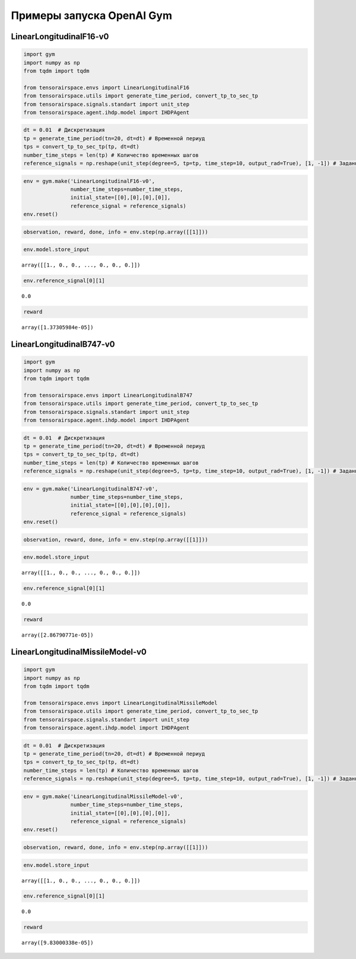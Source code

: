 Примеры запуска OpenAI Gym 
==================================================


LinearLongitudinalF16-v0
------------------------
.. code:: ipython3

    import gym 
    import numpy as np
    from tqdm import tqdm
    
    from tensorairspace.envs import LinearLongitudinalF16
    from tensorairspace.utils import generate_time_period, convert_tp_to_sec_tp
    from tensorairspace.signals.standart import unit_step
    from tensorairspace.agent.ihdp.model import IHDPAgent

.. code:: ipython3

    dt = 0.01  # Дискретизация
    tp = generate_time_period(tn=20, dt=dt) # Временной периуд
    tps = convert_tp_to_sec_tp(tp, dt=dt)
    number_time_steps = len(tp) # Количество временных шагов
    reference_signals = np.reshape(unit_step(degree=5, tp=tp, time_step=10, output_rad=True), [1, -1]) # Заданный сигнал

.. code:: ipython3

    env = gym.make('LinearLongitudinalF16-v0',
                   number_time_steps=number_time_steps, 
                   initial_state=[[0],[0],[0],[0]],
                   reference_signal = reference_signals)
    env.reset()

.. code:: ipython3

    observation, reward, done, info = env.step(np.array([[1]]))

.. code:: ipython3

    env.model.store_input




.. parsed-literal::

    array([[1., 0., 0., ..., 0., 0., 0.]])



.. code:: ipython3

    env.reference_signal[0][1]




.. parsed-literal::

    0.0



.. code:: ipython3

    reward




.. parsed-literal::

    array([1.37305984e-05])



LinearLongitudinalB747-v0
----------------------


.. code:: ipython3

    import gym 
    import numpy as np
    from tqdm import tqdm
    
    from tensorairspace.envs import LinearLongitudinalB747
    from tensorairspace.utils import generate_time_period, convert_tp_to_sec_tp
    from tensorairspace.signals.standart import unit_step
    from tensorairspace.agent.ihdp.model import IHDPAgent

.. code:: ipython3

    dt = 0.01  # Дискретизация
    tp = generate_time_period(tn=20, dt=dt) # Временной периуд
    tps = convert_tp_to_sec_tp(tp, dt=dt)
    number_time_steps = len(tp) # Количество временных шагов
    reference_signals = np.reshape(unit_step(degree=5, tp=tp, time_step=10, output_rad=True), [1, -1]) # Заданный сигнал

.. code:: ipython3

    env = gym.make('LinearLongitudinalB747-v0',
                   number_time_steps=number_time_steps, 
                   initial_state=[[0],[0],[0],[0]],
                   reference_signal = reference_signals)
    env.reset()

.. code:: ipython3

    observation, reward, done, info = env.step(np.array([[1]]))

.. code:: ipython3

    env.model.store_input


.. parsed-literal::

    array([[1., 0., 0., ..., 0., 0., 0.]])



.. code:: ipython3

    env.reference_signal[0][1]




.. parsed-literal::

    0.0



.. code:: ipython3

    reward




.. parsed-literal::

    array([2.86790771e-05])




LinearLongitudinalMissileModel-v0
----------------------



.. code:: ipython3

    import gym 
    import numpy as np
    from tqdm import tqdm
    
    from tensorairspace.envs import LinearLongitudinalMissileModel
    from tensorairspace.utils import generate_time_period, convert_tp_to_sec_tp
    from tensorairspace.signals.standart import unit_step
    from tensorairspace.agent.ihdp.model import IHDPAgent


.. code:: ipython3

    dt = 0.01  # Дискретизация
    tp = generate_time_period(tn=20, dt=dt) # Временной периуд
    tps = convert_tp_to_sec_tp(tp, dt=dt)
    number_time_steps = len(tp) # Количество временных шагов
    reference_signals = np.reshape(unit_step(degree=5, tp=tp, time_step=10, output_rad=True), [1, -1]) # Заданный сигнал

.. code:: ipython3

    env = gym.make('LinearLongitudinalMissileModel-v0',
                   number_time_steps=number_time_steps, 
                   initial_state=[[0],[0],[0],[0]],
                   reference_signal = reference_signals)
    env.reset()

.. code:: ipython3

    observation, reward, done, info = env.step(np.array([[1]]))

.. code:: ipython3

    env.model.store_input




.. parsed-literal::

    array([[1., 0., 0., ..., 0., 0., 0.]])



.. code:: ipython3

    env.reference_signal[0][1]




.. parsed-literal::

    0.0



.. code:: ipython3

    reward




.. parsed-literal::

    array([9.83000338e-05])


